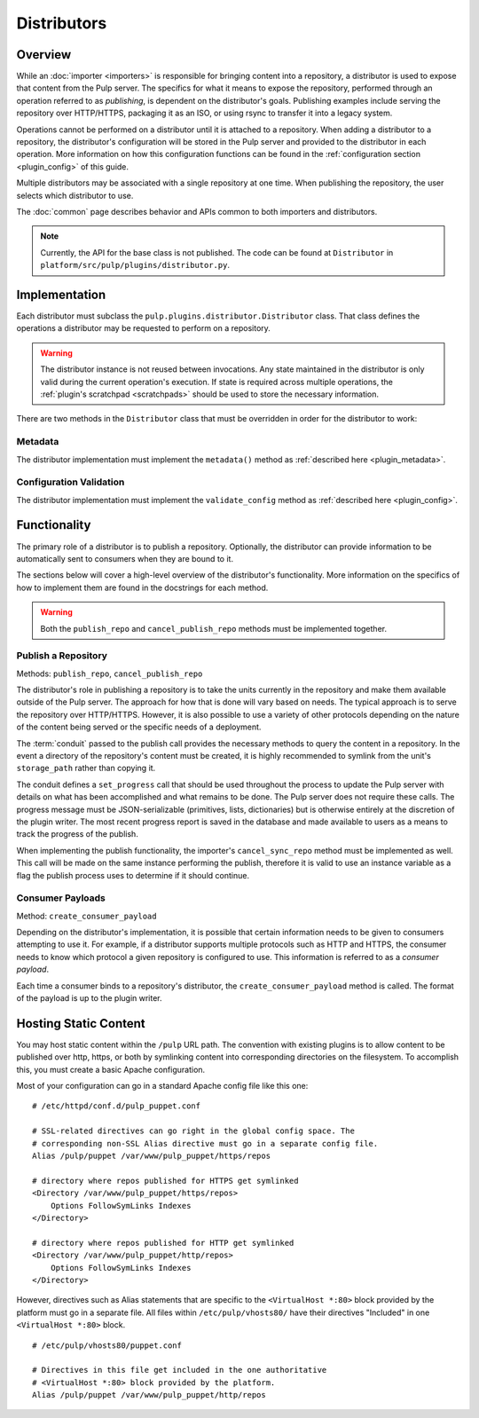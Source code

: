 Distributors
============

Overview
--------

While an :doc:`importer <importers>` is responsible for bringing content into a repository, a
distributor is used to expose that content from the Pulp server. The specifics for what it means
to expose the repository, performed through an operation referred to as *publishing*, is
dependent on the distributor's goals. Publishing examples include serving the repository
over HTTP/HTTPS, packaging it as an ISO, or using rsync to transfer it into a legacy system.

Operations cannot be performed on a distributor until it is attached to a repository. When adding
a distributor to a repository, the distributor's configuration will be stored in the Pulp server
and provided to the distributor in each operation. More information on how this configuration
functions can be found in the :ref:`configuration section <plugin_config>` of this guide.

Multiple distributors may be associated with a single repository at one time. When publishing
the repository, the user selects which distributor to use.

The :doc:`common` page describes behavior and APIs common to both importers and distributors.

.. note::
 Currently, the API for the base class is not published. The code can
 be found at ``Distributor`` in ``platform/src/pulp/plugins/distributor.py``.


Implementation
--------------

Each distributor must subclass the ``pulp.plugins.distributor.Distributor`` class. That class
defines the operations a distributor may be requested to perform on a repository.

.. warning::
  The distributor instance is not reused between invocations. Any state maintained in the distributor
  is only valid during the current operation's execution. If state is required across multiple
  operations, the :ref:`plugin's scratchpad <scratchpads>` should be used to store the necessary
  information.

There are two methods in the ``Distributor`` class that must be overridden in order for the
distributor to work:

Metadata
^^^^^^^^

The distributor implementation must implement the ``metadata()`` method as
:ref:`described here <plugin_metadata>`.

Configuration Validation
^^^^^^^^^^^^^^^^^^^^^^^^

The distributor implementation must implement the ``validate_config`` method as
:ref:`described here <plugin_config>`.


Functionality
-------------

The primary role of a distributor is to publish a repository. Optionally, the distributor can
provide information to be automatically sent to consumers when they are bound to it.

The sections below will cover a high-level overview of the distributor's functionality. More
information on the specifics of how to implement them are found in the docstrings for each method.

.. warning::
  Both the ``publish_repo`` and ``cancel_publish_repo`` methods must be implemented together.

Publish a Repository
^^^^^^^^^^^^^^^^^^^^

Methods: ``publish_repo``, ``cancel_publish_repo``

The distributor's role in publishing a repository is to take the units currently in the repository and
make them available outside of the Pulp server. The approach for how that is done will vary based on
needs. The typical approach is to serve the repository over HTTP/HTTPS. However, it is also possible to
use a variety of other protocols depending on the nature of the content being served or the specific needs
of a deployment.

The :term:`conduit` passed to the publish call provides the necessary methods to query the content
in a repository. In the event a directory of the repository's content must be created, it is
highly recommended to symlink from the unit's ``storage_path`` rather than copying it.

The conduit defines a ``set_progress`` call that should be used throughout the process
to update the Pulp server with details on what has been accomplished and what remains to be
done. The Pulp server does not require these calls. The progress message must be JSON-serializable
(primitives, lists, dictionaries) but is otherwise entirely at the discretion of the plugin writer.
The most recent progress report is saved in the database and made available to users as a means
to track the progress of the publish.

When implementing the publish functionality, the importer's ``cancel_sync_repo`` method must be
implemented as well. This call will be made on the same instance performing the publish, therefore
it is valid to use an instance variable as a flag the publish process uses to determine if it should
continue.

Consumer Payloads
^^^^^^^^^^^^^^^^^

Method: ``create_consumer_payload``

Depending on the distributor's implementation, it is possible that certain information needs to be
given to consumers attempting to use it. For example, if a distributor supports multiple protocols
such as HTTP and HTTPS, the consumer needs to know which protocol a given repository is configured
to use. This information is referred to as a *consumer payload*.

Each time a consumer binds to a repository's distributor, the ``create_consumer_payload`` method
is called. The format of the payload is up to the plugin writer.

Hosting Static Content
----------------------

You may host static content within the ``/pulp`` URL path. The convention with
existing plugins is to allow content to be published over http, https, or both
by symlinking content into corresponding directories on the filesystem. To
accomplish this, you must create a basic Apache configuration.

Most of your configuration can go in a standard Apache config file like this one:

::

    # /etc/httpd/conf.d/pulp_puppet.conf

    # SSL-related directives can go right in the global config space. The
    # corresponding non-SSL Alias directive must go in a separate config file.
    Alias /pulp/puppet /var/www/pulp_puppet/https/repos

    # directory where repos published for HTTPS get symlinked
    <Directory /var/www/pulp_puppet/https/repos>
        Options FollowSymLinks Indexes
    </Directory>

    # directory where repos published for HTTP get symlinked
    <Directory /var/www/pulp_puppet/http/repos>
        Options FollowSymLinks Indexes
    </Directory>

However, directives such as Alias statements that are specific to the
``<VirtualHost *:80>`` block provided by the platform must go in a separate file.
All files within ``/etc/pulp/vhosts80/`` have their directives "Included" in one
``<VirtualHost *:80>`` block.

::

    # /etc/pulp/vhosts80/puppet.conf

    # Directives in this file get included in the one authoritative
    # <VirtualHost *:80> block provided by the platform.
    Alias /pulp/puppet /var/www/pulp_puppet/http/repos